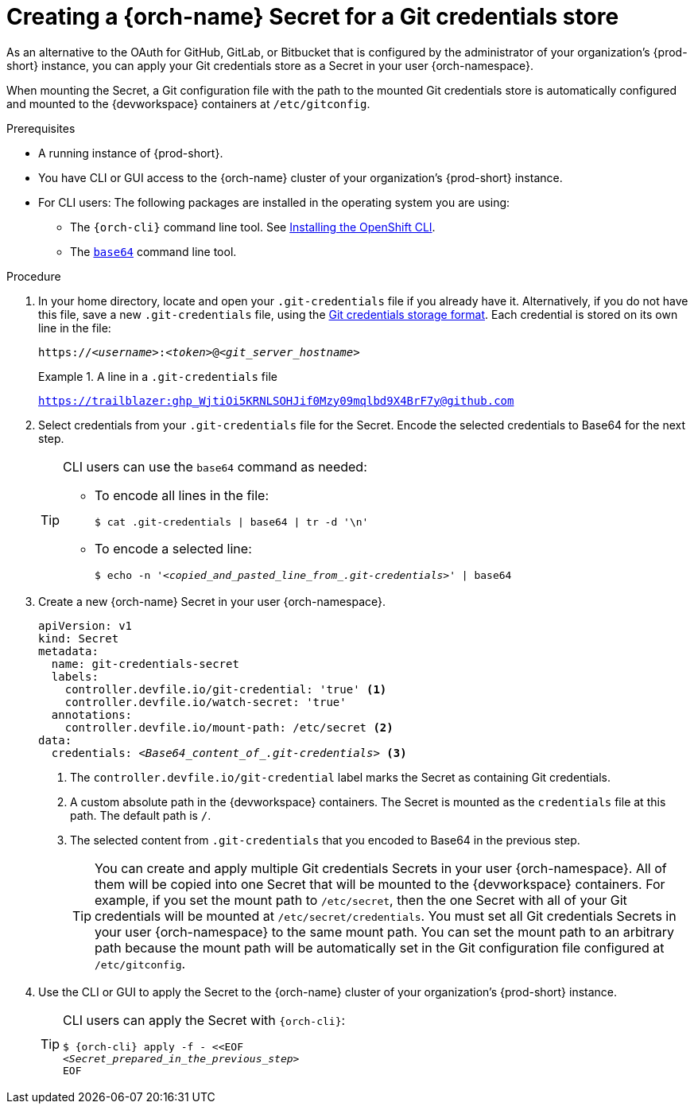 :navtitle: Creating a {orch-name} Secret for a Git credentials store
:keywords: user-guide, configuring, user, secrets
:page-aliases: 

[id="mounting-a-git-credential-store-into-workspace-containers_{context}"]
= Creating a {orch-name} Secret for a Git credentials store

As an alternative to the OAuth for GitHub, GitLab, or Bitbucket that is configured by the administrator of your organization's {prod-short} instance, you can apply your Git credentials store as a Secret in your user {orch-namespace}.

When mounting the Secret, a Git configuration file with the path to the mounted Git credentials store is automatically configured and mounted to the {devworkspace} containers at `/etc/gitconfig`.

.Prerequisites

* A running instance of {prod-short}.
* You have CLI or GUI access to the {orch-name} cluster of your organization's {prod-short} instance.

* For CLI users: The following packages are installed in the operating system you are using:
ifeval::["{project-context}" == "che"]
** The `{orch-cli}` command line tool. See link:https://kubernetes.io/docs/tasks/tools/#kubectl[Install Tools: kubectl].
endif::[]
ifeval::["{project-context}" != "che"]
** The `{orch-cli}` command line tool. See link:https://docs.openshift.com/container-platform/4.10/cli_reference/openshift_cli/getting-started-cli.html#installing-openshift-cli[Installing the OpenShift CLI].
endif::[]
** The link:https://www.gnu.org/software/coreutils/base64[`base64`] command line tool.

.Procedure
. In your home directory, locate and open your `.git-credentials` file if you already have it. Alternatively, if you do not have this file, save a new `.git-credentials` file, using the link:https://git-scm.com/docs/git-credential-store#_storage_format[Git credentials storage format]. Each credential is stored on its own line in the file:

+
[subs="+quotes,+attributes,+macros"]
----
https://__<username>__:__<token>__@__<git_server_hostname>__
----

+
.A line in a `.git-credentials` file
====
`https://trailblazer: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@github.com`
====

. Select credentials from your `.git-credentials` file for the Secret. Encode the selected credentials to Base64 for the next step.
+
[TIP]
====
CLI users can use the `base64` command as needed:

* To encode all lines in the file:
+
`$ cat .git-credentials | base64 | tr -d '\n'`

* To encode a selected line:
+
`$ echo -n '__<copied_and_pasted_line_from_.git-credentials>__' | base64`
====

. Create a new {orch-name} Secret in your user {orch-namespace}.
+
[source,yaml,subs="+quotes,+attributes,+macros"]
----
apiVersion: v1
kind: Secret
metadata:
  name: git-credentials-secret
  labels:
    controller.devfile.io/git-credential: 'true' <1>
    controller.devfile.io/watch-secret: 'true'
  annotations:
    controller.devfile.io/mount-path: /etc/secret <2>
data:
  credentials: __<Base64_content_of_.git-credentials>__ <3>
----
+
<1> The `controller.devfile.io/git-credential` label marks the Secret as containing Git credentials.
<2> A custom absolute path in the {devworkspace} containers. The Secret is mounted as the `credentials` file at this path. The default path is `/`.
<3> The selected content from `.git-credentials` that you encoded to Base64 in the previous step.
+
[TIP]
====
You can create and apply multiple Git credentials Secrets in your user {orch-namespace}. All of them will be copied into one Secret that will be mounted to the {devworkspace} containers. For example, if you set the mount path to `/etc/secret`, then the one Secret with all of your Git credentials will be mounted at `/etc/secret/credentials`. You must set all Git credentials Secrets in your user {orch-namespace} to the same mount path. You can set the mount path to an arbitrary path because the mount path will be automatically set in the Git configuration file configured at `/etc/gitconfig`.
====

. Use the CLI or GUI to apply the Secret to the {orch-name} cluster of your organization's {prod-short} instance.

+
[TIP]
====
CLI users can apply the Secret with `{orch-cli}`:

[subs="+quotes,+attributes,+macros"]
----
$ {orch-cli} apply -f - <<EOF
__<Secret_prepared_in_the_previous_step>__
EOF
----
====
